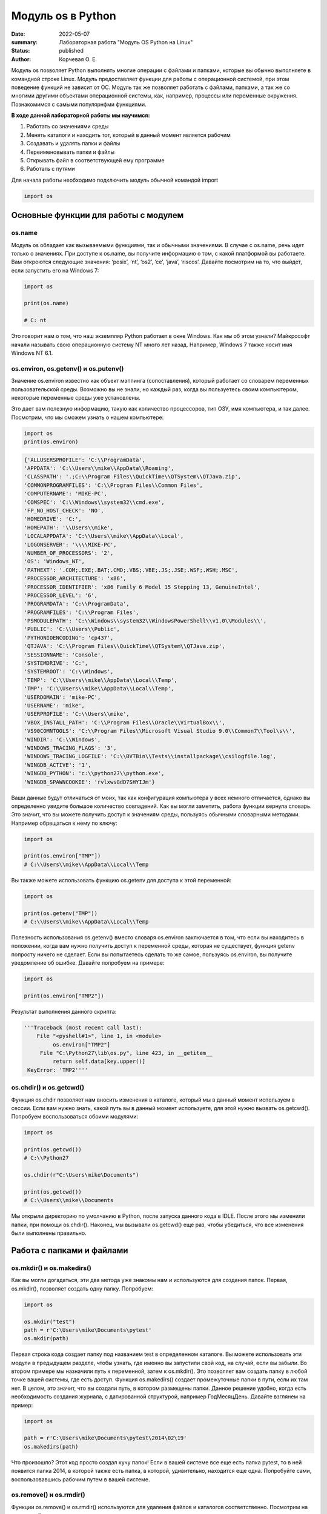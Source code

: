 Модуль os в Python
####################

:date: 2022-05-07
:summary: Лабораторная работа "Модуль OS Python на Linux"
:status: published
:author: Корчевая О. Е. 

Модуль os позволяет Python выполнять многие операции с файлами и папками, которые вы обычно выполняете в командной строке Linux. Модуль предоставляет функции для работы с операционной системой, при этом поведение функций не зависит от ОС. Модуль так же позволяет работать с файлами, папками, а так же со многими другими объектами операционной системы, как, например, процессы или переменные окружения. Познакомимся с самыми популярнфми функциями. 

**В ходе данной лабораторной работы мы научимся:**

1.	Работать со значениями среды

2.	Менять каталоги и находить тот, который в данный момент является рабочим

3.	Создавать и удалять папки и файлы

4.	Переименовывать папки и файлы

5.	Открывать файл в соответствующей ему программе

6.	Работать с путями

Для начала работы необходимо подключить модуль обычной командой import

.. code-block:: python

 import os

Основные функции для работы с модулем
==============================

os.name
----------

Модуль os обладает как вызываемыми функциями, так и обычными значениями. В случае с os.name, речь идет только о значениях. При доступе к os.name, вы получите информацию о том, с какой платформой вы работаете. Вам откроются следующие значения: ‘posix’, ‘nt’, ‘os2’, ‘ce’, ‘java’, ‘riscos’. Давайте посмотрим на то, что выйдет, если запустить его на Windows 7:

.. code-block:: python

  import os

  print(os.name) 
  
  # C: nt

Это говорит нам о том, что наш экземпляр Python работает в окне Windows. Как мы об этом узнали? Майкрософт начали называть свою операционную систему NT много лет назад. Например, Windows 7 также носит имя Windows NT 6.1.

os.environ, os.getenv() и os.putenv()
----------

Значение os.environ известно как объект мэппинга (сопоставления), который работает со словарем переменных пользовательской среды. Возможно вы не знали, но каждый раз, когда вы пользуетесь своим компьютером, некоторые переменные среды уже установлены.


Это дает вам полезную информацию, такую как количество процессоров, тип ОЗУ, имя компьютера, и так далее. Посмотрим, что мы сможем узнать о нашем компьютере:

.. code-block:: python

  import os
  print(os.environ)
  
.. code-block:: python

	{'ALLUSERSPROFILE': 'C:\\ProgramData', 
	'APPDATA': 'C:\\Users\\mike\\AppData\\Roaming', 
	'CLASSPATH': '.;C:\\Program Files\\QuickTime\\QTSystem\\QTJava.zip', 
	'COMMONPROGRAMFILES': 'C:\\Program Files\\Common Files', 
	'COMPUTERNAME': 'MIKE-PC', 
	'COMSPEC': 'C:\\Windows\\system32\\cmd.exe', 
	'FP_NO_HOST_CHECK': 'NO',
	'HOMEDRIVE': 'C:',
	'HOMEPATH': '\\Users\\mike',
	'LOCALAPPDATA': 'C:\\Users\\mike\\AppData\\Local',
	'LOGONSERVER': '\\\\MIKE-PC',
	'NUMBER_OF_PROCESSORS': '2',
	'OS': 'Windows_NT',
	'PATHEXT': '.COM;.EXE;.BAT;.CMD;.VBS;.VBE;.JS;.JSE;.WSF;.WSH;.MSC',
	'PROCESSOR_ARCHITECTURE': 'x86',
	'PROCESSOR_IDENTIFIER': 'x86 Family 6 Model 15 Stepping 13, GenuineIntel',
	'PROCESSOR_LEVEL': '6',
	'PROGRAMDATA': 'C:\\ProgramData',
	'PROGRAMFILES': 'C:\\Program Files',
	'PSMODULEPATH': 'C:\\Windows\\system32\\WindowsPowerShell\\v1.0\\Modules\\',
	'PUBLIC': 'C:\\Users\\Public',
	'PYTHONIOENCODING': 'cp437',
	'QTJAVA': 'C:\\Program Files\\QuickTime\\QTSystem\\QTJava.zip',
	'SESSIONNAME': 'Console',
	'SYSTEMDRIVE': 'C:',
	'SYSTEMROOT': 'C:\\Windows',
	'TEMP': 'C:\\Users\\mike\\AppData\\Local\\Temp',
	'TMP': 'C:\\Users\\mike\\AppData\\Local\\Temp',
	'USERDOMAIN': 'mike-PC',
	'USERNAME': 'mike',
	'USERPROFILE': 'C:\\Users\\mike',
	'VBOX_INSTALL_PATH': 'C:\\Program Files\\Oracle\\VirtualBox\\',
	'VS90COMNTOOLS': 'C:\\Program Files\\Microsoft Visual Studio 9.0\\Common7\\Tool\s\\',
	'WINDIR': 'C:\\Windows',
	'WINDOWS_TRACING_FLAGS': '3',
	'WINDOWS_TRACING_LOGFILE': 'C:\\BVTBin\\Tests\\installpackage\\csilogfile.log',
	'WINGDB_ACTIVE': '1',
	'WINGDB_PYTHON': 'c:\\python27\\python.exe',
	'WINGDB_SPAWNCOOKIE': 'rvlxwsGdD7SHYIJm'}

Ваши данные будут отличаться от моих, так как конфигурация компьютера у всех немного отличается, однако вы определенно увидите большое количество совпадений. Как вы могли заметить, работа функции вернула словарь. Это значит, что вы можете получить доступ к значениям среды, пользуясь обычными словарными методами. Например обрвщаться к нему по ключу:

.. code-block:: python

  import os

  print(os.environ["TMP"]) 
  # C:\\Users\\mike\\AppData\\Local\\Temp

Вы также можете использовать функцию os.getenv для доступа к этой переменной:

.. code-block:: python

  import os

  print(os.getenv("TMP")) 
  # C:\\Users\\mike\\AppData\\Local\\Temp

Полезность использования os.getenv() вместо словаря os.environ заключается в том, что если вы находитесь в положении, когда вам нужно получить доступ к переменной среды, которая не существует, функция getenv попросту ничего не сделает. Если вы попытаетесь сделать то же самое, пользуясь os.environ, вы получите уведомление об ошибке. Давайте попробуем на примере:

.. code-block:: python

  import os

  print(os.environ["TMP2"])


Результат выполнения данного скрипта:

.. code-block:: python

 '''Traceback (most recent call last):
     File "<pyshell#1>", line 1, in <module>
          os.environ["TMP2"]
      File "C:\Python27\lib\os.py", line 423, in __getitem__
          return self.data[key.upper()]
  KeyError: 'TMP2''''
  
  
os.chdir() и os.getcwd()
----------

Функция os.chdir позволяет нам вносить изменения в каталоге, который мы в данный момент используем в сессии. Если вам нужно знать, какой путь вы в данный момент используете, для этой нужно вызвать os.getcwd(). Попробуем воспользоваться обоими модулями:

.. code-block:: python

  import os

  print(os.getcwd()) 
  # C:\\Python27

  os.chdir(r"C:\Users\mike\Documents")
  
  print(os.getcwd()) 
  # C:\\Users\\mike\\Documents
  
Мы открыли директорию по умолчанию в Python, после запуска данного кода в IDLE. После этого мы изменили папки, при помощи os.chdir(). Наконец, мы вызывали os.getcwd() еще раз, чтобы убедиться, что все изменения были выполнены правильно.

Работа с папками и файлами 
===========================

os.mkdir() и os.makedirs()
----------

Как вы могли догадаться, эти два метода уже знакомы нам и используются для создания папок. Первая, os.mkdir(), позволяет создать одну папку. Попробуем:

.. code-block:: python

  import os

  os.mkdir("test")
  path = r'C:\Users\mike\Documents\pytest'
  os.mkdir(path)

Первая строка кода создает папку под названием test в определенном каталоге. Вы можете использовать эти модули в предыдущем разделе, чтобы узнать, где именно вы запустили свой код, на случай, если вы забыли. Во втором примере мы назначили путь к переменной, затем к os.mkdir(). Это позволяет вам создать папку в любой точке вашей системы, где есть доступ. Функция os.makedirs() создает промежуточные папки в пути, если их там нет. В целом, это значит, что вы создали путь, в котором размещены папки. Данное решение удобно, когда есть необходимость создания журнала, с датированной структурой, например Год\Месяц\День. Давайте взглянем на пример:

.. code-block:: python

  import os

  path = r'C:\Users\mike\Documents\pytest\2014\02\19'
  os.makedirs(path)
  
Что произошло? Этот код просто создал кучу папок! Если в вашей системе все еще есть папка pytest, то в ней появится папка 2014, в которой также есть папка, в которой, удивительно, находится еще одна. Попробуйте сами, воспользовавшись рабочим путем в вашей системе.


os.remove() и os.rmdir()
----------

Функции os.remove() и os.rmdir() используются для удаления файлов и каталогов соответственно. Посмотрим на os.remove():

.. code-block:: python

  import os

  os.remove("test.txt")
  
Этот фрагмент кода пытается удалить файл под названием test.txt из вашего рабочего каталога. Если модуль не может найти файл, должно появиться уведомление о той или иной ошибке. Ошибка также возникнет, если файл уже используется (другими словами закрыт), или у вас нет разрешения для удаления данного файла. Возможно, вы хотите проверить os.unlink, который выполняет ту же функцию. Термин unlink – привычное для Unix название данной процедуры. Взглянем на пример работы os.rmdir():

.. code-block:: python

  import os

  os.rmdir("pytest")
  
Данный код попытается удалить каталог под названием pytest из каталога, используемого в данный момент в работе. В случае, если это удалось, каталог pytest исчезнет. Ошибка может возникнуть, если каталога с таким названием не существует, если у вас нет разрешения на его удаление, или если каталог не пустой. Вам возможно хочется взглянуть на os.removedirs(), который может удалить пустые вложенные каталоги.


os.rename(src, dst)
----------

Функция os.rename() применяется тогда, когда нужно переименовать файл или папку. Посмотрим на примере:

.. code-block:: python

  os.rename("test.txt", "pytest.txt")
  
В этом примере, мы указали os.rename на то, что нужно переименовать файл под названием test.txt на pytest.txt. Это произойдет в каталоге, с которым мы в данный момент работаем. Ошибка может возникнуть в том случае, если вы попытаетесь переименовать несуществующий файл, или если у вас нет доступа к данной операции. Также существует функция os.renames, которая меняет название папки или файла соответственно.


os.startfile()
--------------

Метод os.startfile() позволяет нам «запустить» файл в привязанной к нему программе. Другими словами, мы можем открыть файл вместе с привязанной к нему программой, как когда вы открываете файл PDF двойным щелчком, и он открывается в программе Adobe Reader. Попробуем:

.. code-block:: python

  import os

  os.startfile(r'C:\Users\mike\Documents\labels.pdf')
  
В данном примере мы прошли полный путь к модулю os.startfile, который указывает на открытие файла под названием labels.pdf. На моем компьютере данная функция открывает файл PDF в программе Adobe Reader. Попробуйте открыть файлы PDF, MP3 или фотографии на своем компьютере при помощи данного метода, чтобы увидеть как он работает.

os.walk()
----------

Метод os.walk() дает нам возможность для итерации на корневом уровне пути. Это значит, что мы можем назначить путь к этой функции и получить доступ ко всем её подкаталогам и файлам. Используем одну из папок Python, при помощи которой мы можем проверить данную функцию. Мы используем C:\Python27\Tools

.. code-block:: python

  import os

  path = r'C:\Python27\Tools'

  for root, dirs, files in os.walk(path):
      print(root)
      
Результат работы:

.. code-block:: python

  C:\Python27\Tools
  C:\Python27\Tools\i18n
  C:\Python27\Tools\pynche
  C:\Python27\Tools\pynche\X
  C:\Python27\Tools\Scripts
  C:\Python27\Tools\versioncheck
  C:\Python27\Tools\webchecker
  
  
Функции для работы со ссылками
===============================

os.symlink()
-------------

Создаёт символическую ссылку на объект.

Синтаксис:

.. code-block:: python

	os.symlink(src, dst, target_is_directory = False, *, dir_fd = None)

Параметры:

**src**: объект, похожий на путь, представляющий путь к файловой системе. Это путь к исходному файлу, для которого будет создана символическая ссылка.

**dst**: объект, похожий на путь, представляющий путь к файловой системе. Это путь к целевому файлу, в котором будет создана символическая ссылка.

**target_is_directory (необязательно)**: значение этого параметра по умолчанию — False. Если указанный целевой путь является каталогом, его значение должно быть True.

**dir_fd (необязательно)**: дескриптор файла, ссылающийся на каталог.

**Возвращаемое значение**: этот метод не возвращает никакого значения.

os.link()
-----------

Метод os.link() создает жесткую ссылку, указывающую на src с именем dst . Этот метод очень полезен для создания копии существующего файла

Синтаксис:

.. code-block:: python
	
	os.link(src, dst)

Параметры:

**src**:это путь к исходному файлу, для которого будет создана жесткая ссылка.

**dest**:это путь к целевому файлу, по которому будет создана жесткая ссылка.

**Возвращаемое значение**: этот метод не возвращает никакого значения.

В чем отличие жесткой ссылки от символической?
**********************************************

СИМВОЛИЧЕСКИЕ ССЫЛКИ

Главное ее отличие от жестких ссылок в том, что при удалении целевого файла ссылка останется, но она будет указывать в никуда, поскольку файла на самом деле больше нет.

Особенности:
--------------

Могут ссылаться на файлы и каталоги.

После удаления, перемещения или переименования файла становятся недействительными.

Права доступа и номер inode отличаются от исходного файла.

При изменении прав доступа для исходного файла, права на ссылку останутся неизменными.

Можно ссылаться на другие разделы диска.

Содержат только имя файла, а не его содержимое.

Теперь давайте рассмотрим жесткие ссылки.

ЖЕСТКИЕ ССЫЛКИ

Этот тип ссылок реализован на более низком уровне файловой системы. Файл размещен только в определенном месте жесткого диска. Но на это место могут ссылаться несколько ссылок из файловой системы. Каждая из ссылок - это отдельный файл, но ведут они к одному участку жесткого диска. Файл можно перемещать между каталогами, и все ссылки останутся рабочими, поскольку для них неважно имя. 

Особенности:
-------------

Работают только в пределах одной файловой системы.

Нельзя ссылаться на каталоги.

Имеют ту же информацию inode и набор разрешений что и у исходного файла.

Разрешения на ссылку изменяться при изменении разрешений файла.

Можно перемещать и переименовывать и даже удалять файл без вреда ссылке.

  

Подмодуль os.path
==================

Подмодуль os.path модуля os имеет широкий ряд встроенных преимуществ. Ознакомимся со следующими функциями:

•	basename

•	dirname

•	exists

•	isdir and isfile

•	join

•	split


os.path.basename
------------------

Функция basename вернет название файла пути. Пример:

.. code-block:: python

  import os

  os.path.basename(r'C:\Python27\Tools\pynche\ChipViewer.py')
  # ChipViewer.py
  
Это очень полезная функция, особенно в тех случаях, когда нужно использовать имя файла для наименования того или иного связанного с работой файла, например лог-файл. Такая ситуация возникает часто при работе с файлами данных.

os.path.dirname
-----------------

Функция dirname возвращает только часть каталога пути. Это проще понять, если мы взглянем на пример кода:

.. code-block:: python

  import os

  print( os.path.dirname(r'C:\Python27\Tools\pynche\ChipViewer.py') )
  # C:\\Python27\\Tools\\pynche
  
В данном примере мы просто возвращаем путь к каталогу. Это также полезно, когда вам нужно сохранить другие файлы рядом с тем, который вы обрабатываете в данный момент. Как и в случае с лог-файлом, упомянутым выше.

os.path.exists
----------------

Функция exists говорит нам, существует ли файл, или нет. Все что вам нужно, это указать ему путь. Взглянем на пример:

.. code-block:: python

  import os

  os.path.exists(r'C:\Python27\Tools\pynche\ChipViewer.py') # True

  os.path.exists(r'C:\Python27\Tools\pynche\fake.py') # False
  
В первом примере, мы указали функции exists настоящий путь, на что она указывает как True. Это говорит о том, что данный путь существует. Во втором примере, мы указали неправильный путь, от чего функция указывает нам на это сообщением False.

os.path.isdir / os.path.isfile
------------------------------

Методы isdir и isfile тесно связаны с методом exists, так как они также тестируют присутствие или отсутствие файлов или папок на тех или иных путях. Однако, isdir проверяет только пути к папкам, а isfile, соответственно, к файлам. Если вам нужно проверить путь, и не важно, папка это или файл, проще будет воспользоваться методом exists. В любом случае, взглянем на пару примеров:

.. code-block:: python

  import os

  os.path.isfile(r'C:\Python27\Tools\pynche\ChipViewer.py') 
  # True

  os.path.isdir(r'C:\Python27\Tools\pynche\ChipViewer.py') 
  # False

  os.path.isdir(r'C:\Python27\Tools\pynche') 
  # True

  os.path.isfile(r'C:\Python27\Tools\pynche') 
  # False
  
Уделите особое внимание данным примерам. В первом мы указали путь к файлу и проверили, является ли этот путь в действительности файлом. Затем, во втором примере, мы проделали то же самое, но в контексте папки. Вы можете лично ознакомиться с результатами. После этих двух примеров, мы немного изменили условия, указав путь к папке для обеих функций. Эти примеры наглядно демонстрируют то, как эти функции работают.

os.path.join
--------------

Метод join позволяет вам совместить несколько путей при помощи присвоенного разделителя. К примеру, в Windows, в роли разделителя выступает бэкслэш (косая черта, указывающая назад), однако в Linux функция разделителя присвоена косой черте, указывающей вперед (forward slash). Как это работает:

.. code-block:: python

  import os

  print( os.path.join(r'C:\Python27\Tools\pynche', 'ChipViewer.py') )
  # C:\\Python27\\Tools\\pynche\\ChipViewer.py
  
В данном примере мы совместили путь каталога и файла вместе, для получения рабочего пути. Обратите внимание на то, что метод join не указывает на то, какой результат в итоге вышел.

os.path.split
----------------

Метод split разъединяет путь на кортеж, который содержит и файл и каталог. Взглянем на пример:

.. code-block:: python

  import os

  print( os.path.split(r'C:\Python27\Tools\pynche\ChipViewer.py') )
  # ('C:\\Python27\\Tools\\pynche', 'ChipViewer.py')
  
В данном примере показано, что происходит, когда мы указываем путь к файлу. Теперь взглянем на то, что происходит, если в конце пути нет названия файла:

.. code-block:: python

  import os

  print( os.path.split(r'C:\Python27\Tools\pynche') )
  # (‘C:\Python27\Tools’, ‘pynche’)
  
Как видите, данная функция берет путь и разъединяет его таким образом, что подпапка стала вторым элементом кортежа с остальной частью пути в первом элементе. Напоследок, взглянем на бытовой случай использования split:

.. code-block:: python

  import os

  dirname, fname = os.path.split(r'C:\Python27\Tools\pynche\ChipViewer.py')
  print(dirname)
  # C:\\Python27\\Tools\\pynche

  print(fname)
  # ChipViewer.py
  
В данном примере указано, как сделать множественное назначение. Когда вы разъединяете путь, он становится кортежем, состоящим из двух частей. После того, как мы опробовали две переменные с левой части, первый элемент кортежа назначен к первой переменной, а второй элемент к второй переменной соответственно.

Задачи на использование функций
*******************************

Задача 1:
~~~~~~~~~

Напишите программу, которая выводит 'Hello, $USER!', где $USER - имя пользователя. Пользоваться print() запрещено.

Задача 2:
~~~~~~~~~

Напишите программу, которая выводит дерево файлов по заданному пути. В ней должны быть:

а) фильтр по названиям

б) вывод типа файла: является ли файл символической ссылкой или является обычным файлом

Задача 3:
~~~~~~~~~
Напишите программу, которая создаст журнала (отдельную папку), с датированной структурой, например Год\Месяц\День, в которой будут 2021, 2022 года и летние месяцы каждого года. Создайте жесткую ссылку в папке 2022 года на август месяц 2021 года и символическую ссылку на июнь и июль 2021 года. Удалите папку с 2021 годом и опишите как будут вести себя ссылки. Что будет если не удалять папку, а перенести ее в другое место из основного журнал? Какие ссылки в этом случае бкдкт рабочими?

Задача 4:
~~~~~~~~~

Петя только начал изучать программирование и пока не научился пользоваться командой git clone, поэтому скачал несколько репозиториев с Github в .zip формате. Но вот незадача: файлы программ не являются исполняемыми. Есть несколько .zip архивов, в них содержатся файлы необходимых проектов на языке Python. Напишите программу, которая разархивирует проекты в отдельные папки с тем же названием проектов и сделает все Python файлы исполняемыми.

Задача 5:
~~~~~~~~~

Напишите программу, которая проверяет, есть ли в переменных окружения заданный путь. Если переменная есть, вывести название переменной, если ее нет - создать с именем 'OS_PRACTICE

